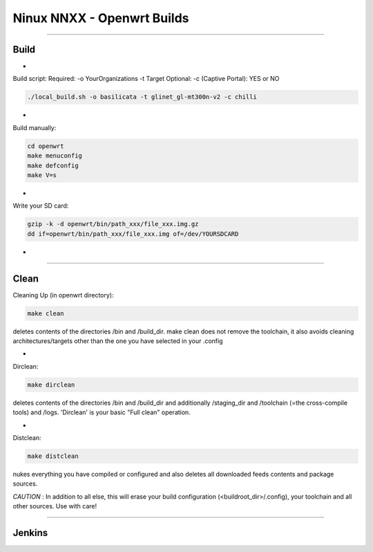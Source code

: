 ===========================
Ninux NNXX - Openwrt Builds
===========================

.. image:: https://github.com/mikysal78/ninux-build-openwrt/blob/master/workflows/nnxx.png
    :target: http://wiki.ninux.org/nnxx
    :alt: Ninux NNXX

-----------

Build
-----
-

Build script:
Required: -o YourOrganizations -t Target
Optional: -c (Captive Portal): YES or NO

.. code-block:: shell

    ./local_build.sh -o basilicata -t glinet_gl-mt300n-v2 -c chilli
-

Build manually:

.. code-block:: shell

    cd openwrt
    make menuconfig
    make defconfig
    make V=s

-

Write your SD card:

.. code-block:: shell

    gzip -k -d openwrt/bin/path_xxx/file_xxx.img.gz
    dd if=openwrt/bin/path_xxx/file_xxx.img of=/dev/YOURSDCARD

-

-----------

Clean
-----
Cleaning Up (in openwrt directory):

.. code-block:: shell

    make clean


deletes contents of the directories /bin and /build_dir. make clean does not remove the toolchain, it also avoids cleaning architectures/targets other than the one you have selected in your .config

-

Dirclean:

.. code-block:: shell

    make dirclean


deletes contents of the directories /bin and /build_dir and additionally /staging_dir and /toolchain (=the cross-compile tools) and /logs. 'Dirclean' is your basic "Full clean" operation.


-

Distclean:

.. code-block:: shell

    make distclean

nukes everything you have compiled or configured and also deletes all downloaded feeds contents and package sources.


*CAUTION* : In addition to all else, this will erase your build configuration (<buildroot_dir>/.config), your toolchain and all other sources. Use with care!

-----------

Jenkins
-------

.. image:: https://github.com/mikysal78/ninux-build-openwrt/blob/master/workflows/project.png
    :alt: Jenkins project

.. image:: https://github.com/mikysal78/ninux-build-openwrt/blob/master/workflows/repo.png
    :alt: Jenkins repository

.. image:: https://github.com/mikysal78/ninux-build-openwrt/blob/master/workflows/esegui.png
    :alt: Jenkins build

